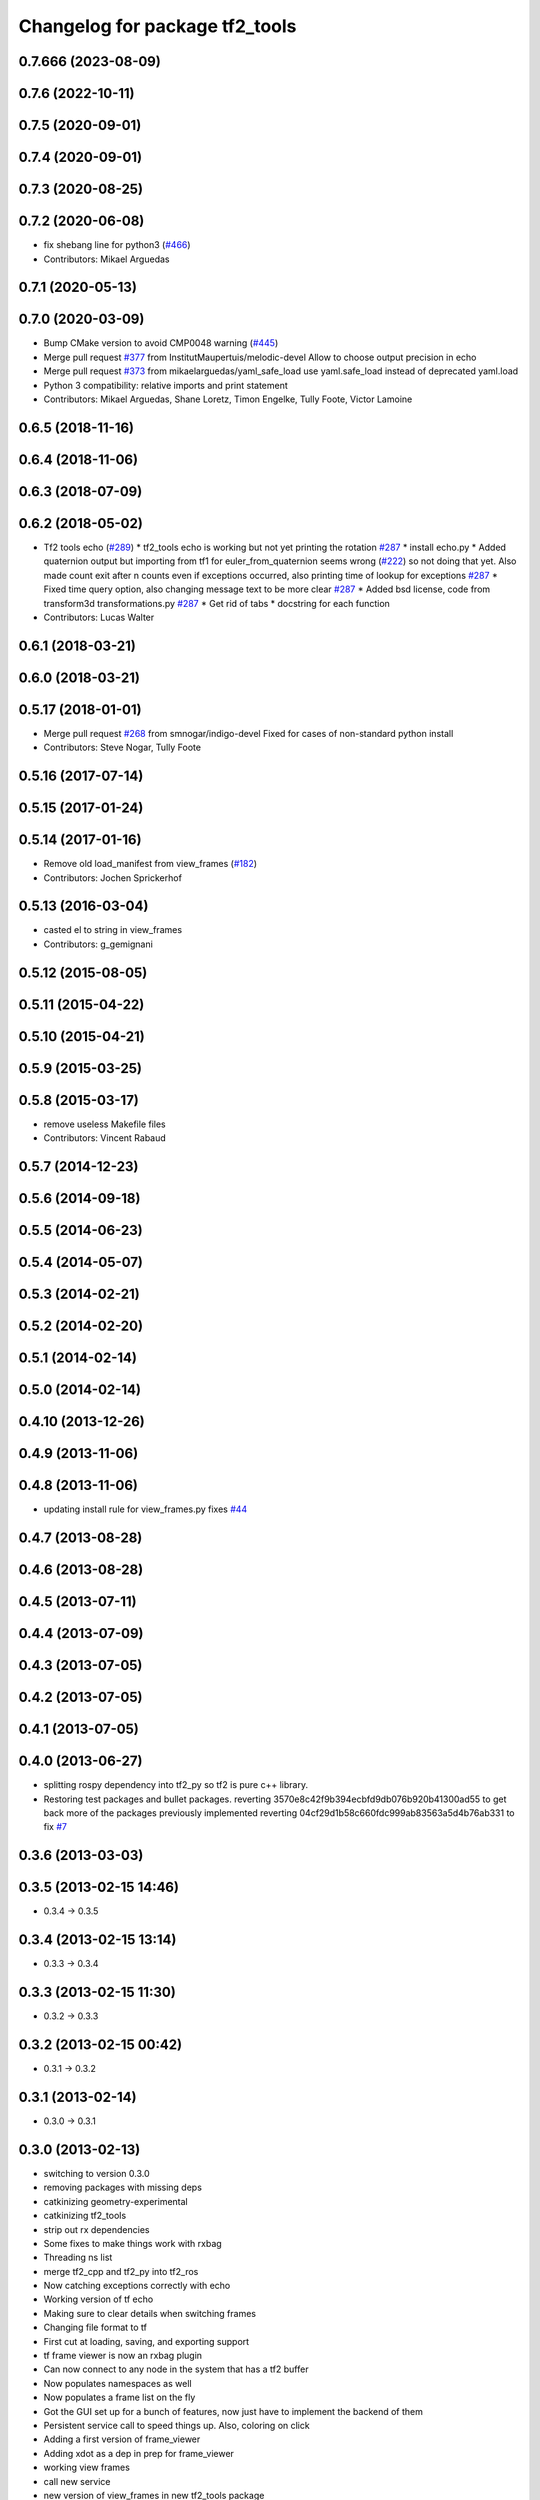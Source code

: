 ^^^^^^^^^^^^^^^^^^^^^^^^^^^^^^^
Changelog for package tf2_tools
^^^^^^^^^^^^^^^^^^^^^^^^^^^^^^^

0.7.666 (2023-08-09)
--------------------

0.7.6 (2022-10-11)
------------------

0.7.5 (2020-09-01)
------------------

0.7.4 (2020-09-01)
------------------

0.7.3 (2020-08-25)
------------------

0.7.2 (2020-06-08)
------------------
* fix shebang line for python3 (`#466 <https://github.com/ros/geometry2/issues/466>`_)
* Contributors: Mikael Arguedas

0.7.1 (2020-05-13)
------------------

0.7.0 (2020-03-09)
------------------
* Bump CMake version to avoid CMP0048 warning (`#445 <https://github.com/ros/geometry2/issues/445>`_)
* Merge pull request `#377 <https://github.com/ros/geometry2/issues/377>`_ from InstitutMaupertuis/melodic-devel
  Allow to choose output precision in echo
* Merge pull request `#373 <https://github.com/ros/geometry2/issues/373>`_ from mikaelarguedas/yaml_safe_load
  use yaml.safe_load instead of deprecated yaml.load
* Python 3 compatibility: relative imports and print statement
* Contributors: Mikael Arguedas, Shane Loretz, Timon Engelke, Tully Foote, Victor Lamoine

0.6.5 (2018-11-16)
------------------

0.6.4 (2018-11-06)
------------------

0.6.3 (2018-07-09)
------------------

0.6.2 (2018-05-02)
------------------
* Tf2 tools echo (`#289 <https://github.com/ros/geometry2/issues/289>`_)
  * tf2_tools echo is working but not yet printing the rotation `#287 <https://github.com/ros/geometry2/issues/287>`_
  * install echo.py
  * Added quaternion output but importing from tf1 for euler_from_quaternion seems wrong (`#222 <https://github.com/ros/geometry2/issues/222>`_) so not doing that yet.  Also made count exit after n counts even if exceptions occurred, also printing time of lookup for exceptions `#287 <https://github.com/ros/geometry2/issues/287>`_
  * Fixed time query option, also changing message text to be more clear `#287 <https://github.com/ros/geometry2/issues/287>`_
  * Added bsd license, code from transform3d transformations.py `#287 <https://github.com/ros/geometry2/issues/287>`_
  * Get rid of tabs
  * docstring for each function
* Contributors: Lucas Walter

0.6.1 (2018-03-21)
------------------

0.6.0 (2018-03-21)
------------------

0.5.17 (2018-01-01)
-------------------
* Merge pull request `#268 <https://github.com/ros/geometry2/issues/268>`_ from smnogar/indigo-devel
  Fixed for cases of non-standard python install
* Contributors: Steve Nogar, Tully Foote

0.5.16 (2017-07-14)
-------------------

0.5.15 (2017-01-24)
-------------------

0.5.14 (2017-01-16)
-------------------
* Remove old load_manifest from view_frames (`#182 <https://github.com/ros/geometry2/issues/182>`_)
* Contributors: Jochen Sprickerhof

0.5.13 (2016-03-04)
-------------------
* casted el to string in view_frames
* Contributors: g_gemignani

0.5.12 (2015-08-05)
-------------------

0.5.11 (2015-04-22)
-------------------

0.5.10 (2015-04-21)
-------------------

0.5.9 (2015-03-25)
------------------

0.5.8 (2015-03-17)
------------------
* remove useless Makefile files
* Contributors: Vincent Rabaud

0.5.7 (2014-12-23)
------------------

0.5.6 (2014-09-18)
------------------

0.5.5 (2014-06-23)
------------------

0.5.4 (2014-05-07)
------------------

0.5.3 (2014-02-21)
------------------

0.5.2 (2014-02-20)
------------------

0.5.1 (2014-02-14)
------------------

0.5.0 (2014-02-14)
------------------

0.4.10 (2013-12-26)
-------------------

0.4.9 (2013-11-06)
------------------

0.4.8 (2013-11-06)
------------------
* updating install rule for view_frames.py fixes `#44 <https://github.com/ros/geometry_experimental/issues/44>`_

0.4.7 (2013-08-28)
------------------

0.4.6 (2013-08-28)
------------------

0.4.5 (2013-07-11)
------------------

0.4.4 (2013-07-09)
------------------

0.4.3 (2013-07-05)
------------------

0.4.2 (2013-07-05)
------------------

0.4.1 (2013-07-05)
------------------

0.4.0 (2013-06-27)
------------------
* splitting rospy dependency into tf2_py so tf2 is pure c++ library.
* Restoring test packages and bullet packages.
  reverting 3570e8c42f9b394ecbfd9db076b920b41300ad55 to get back more of the packages previously implemented
  reverting 04cf29d1b58c660fdc999ab83563a5d4b76ab331 to fix `#7 <https://github.com/ros/geometry_experimental/issues/7>`_

0.3.6 (2013-03-03)
------------------

0.3.5 (2013-02-15 14:46)
------------------------
* 0.3.4 -> 0.3.5

0.3.4 (2013-02-15 13:14)
------------------------
* 0.3.3 -> 0.3.4

0.3.3 (2013-02-15 11:30)
------------------------
* 0.3.2 -> 0.3.3

0.3.2 (2013-02-15 00:42)
------------------------
* 0.3.1 -> 0.3.2

0.3.1 (2013-02-14)
------------------
* 0.3.0 -> 0.3.1

0.3.0 (2013-02-13)
------------------
* switching to version 0.3.0
* removing packages with missing deps
* catkinizing geometry-experimental
* catkinizing tf2_tools
* strip out rx dependencies
* Some fixes to make things work with rxbag
* Threading ns list
* merge tf2_cpp and tf2_py into tf2_ros
* Now catching exceptions correctly with echo
* Working version of tf echo
* Making sure to clear details when switching frames
* Changing file format to tf
* First cut at loading, saving, and exporting support
* tf frame viewer is now an rxbag plugin
* Can now connect to any node in the system that has a tf2 buffer
* Now populates namespaces as well
* Now populates a frame list on the fly
* Got the GUI set up for a bunch of features, now just have to implement the backend of them
* Persistent service call to speed things up. Also, coloring on click
* Adding a first version of frame_viewer
* Adding xdot as a dep in prep for frame_viewer
* working view frames
* call new service
* new version of view_frames in new tf2_tools package
